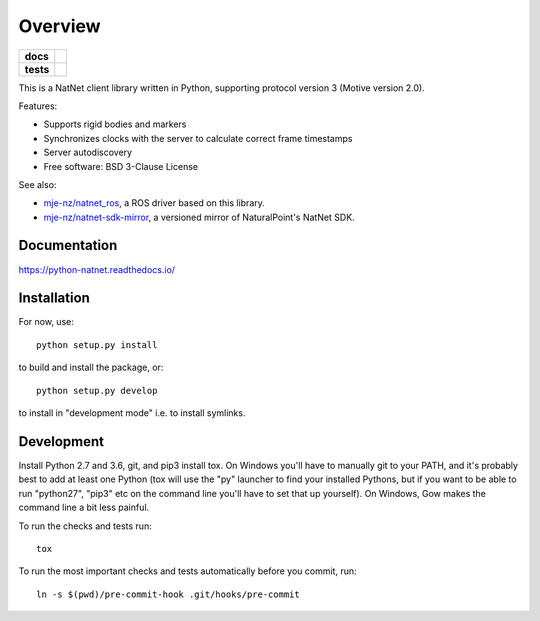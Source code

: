 ========
Overview
========

.. start-badges

.. list-table::
    :stub-columns: 1

    * - docs
      - |docs|
    * - tests
      - | |travis| |appveyor| |codecov|

.. |docs| image:: https://readthedocs.org/projects/python-natnet/badge/?style=flat
    :target: https://readthedocs.org/projects/python-natnet
    :alt: Documentation Status

.. |travis| image:: https://travis-ci.org/mje-nz/python_natnet.svg?branch=master
    :alt: Travis-CI Build Status
    :target: https://travis-ci.org/mje-nz/python_natnet

.. |appveyor| image:: https://ci.appveyor.com/api/projects/status/github/mje-nz/python_natnet?branch=master&svg=true
    :alt: AppVeyor Build Status
    :target: https://ci.appveyor.com/project/mje-nz/python_natnet

.. |codecov| image:: https://codecov.io/github/mje-nz/python_natnet/coverage.svg?branch=master
    :alt: Coverage Status
    :target: https://codecov.io/github/mje-nz/python_natnet

.. end-badges

This is a NatNet client library written in Python, supporting protocol version 3 (Motive version 2.0).

Features:

* Supports rigid bodies and markers
* Synchronizes clocks with the server to calculate correct frame timestamps
* Server autodiscovery
* Free software: BSD 3-Clause License

See also:

* `mje-nz/natnet_ros <https://github.com/mje-nz/natnet_ros>`_, a ROS driver based on this library.
* `mje-nz/natnet-sdk-mirror <https://github.com/mje-nz/natnet-sdk-mirror>`_, a versioned mirror of NaturalPoint's NatNet SDK.


Documentation
=============

https://python-natnet.readthedocs.io/


Installation
============

For now, use::

    python setup.py install

to build and install the package, or::

    python setup.py develop

to install in "development mode" i.e. to install symlinks.


Development
===========
Install Python 2.7 and 3.6, git, and pip3 install tox.  On Windows you'll have to manually git to your PATH,
and it's probably best to add at least one Python (tox will use the "py" launcher to find your installed Pythons, but if
you want to be able to run "python27", "pip3" etc on the command line you'll have to set that up yourself).  On Windows,
Gow makes the command line a bit less painful.

To run the checks and tests run::

    tox

To run the most important checks and tests automatically before you commit, run::

    ln -s $(pwd)/pre-commit-hook .git/hooks/pre-commit

